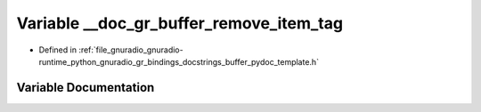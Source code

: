 .. _exhale_variable_buffer__pydoc__template_8h_1aba49b63060b29db235e285c85f8ca6bb:

Variable __doc_gr_buffer_remove_item_tag
========================================

- Defined in :ref:`file_gnuradio_gnuradio-runtime_python_gnuradio_gr_bindings_docstrings_buffer_pydoc_template.h`


Variable Documentation
----------------------


.. doxygenvariable:: __doc_gr_buffer_remove_item_tag
   :project: gnuradio